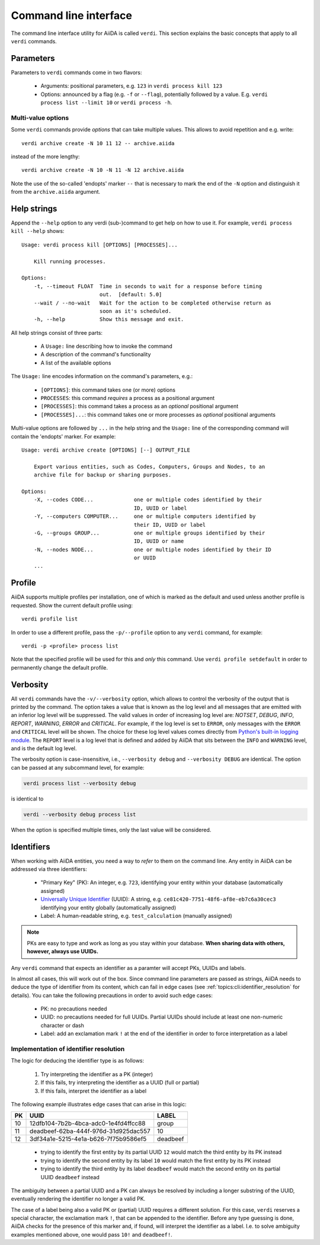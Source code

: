 .. _topics:cli:

**********************
Command line interface
**********************

The command line interface utility for AiiDA is called ``verdi``.
This section explains the basic concepts that apply to all ``verdi`` commands.


.. _topics:cli:parameters:

Parameters
==========
Parameters to ``verdi`` commands come in two flavors:

  * Arguments: positional parameters, e.g. ``123`` in ``verdi process kill 123``
  * Options: announced by a flag (e.g. ``-f`` or ``--flag``), potentially followed by a value. E.g. ``verdi process list --limit 10`` or ``verdi process -h``.

.. _topics:cli:multi_value_options:

Multi-value options
-------------------

Some ``verdi`` commands provide *options* that can take multiple values.
This allows to avoid repetition and e.g. write::

    verdi archive create -N 10 11 12 -- archive.aiida

instead of the more lengthy::

    verdi archive create -N 10 -N 11 -N 12 archive.aiida

Note the use of the so-called 'endopts' marker ``--`` that is necessary to mark the end of the ``-N`` option and distinguish it from the ``archive.aiida`` argument.


.. _topics:cli:help_strings:

Help strings
============
Append the ``--help`` option to any verdi (sub-)command to get help on how to use it.
For example, ``verdi process kill --help`` shows::

    Usage: verdi process kill [OPTIONS] [PROCESSES]...

        Kill running processes.

    Options:
        -t, --timeout FLOAT  Time in seconds to wait for a response before timing
                             out.  [default: 5.0]
        --wait / --no-wait   Wait for the action to be completed otherwise return as
                             soon as it's scheduled.
        -h, --help           Show this message and exit.

All help strings consist of three parts:

  * A ``Usage:`` line describing how to invoke the command
  * A description of the command's functionality
  * A list of the available options

The ``Usage:`` line encodes information on the command's parameters, e.g.:

 * ``[OPTIONS]``: this command takes one (or more) options
 * ``PROCESSES``: this command *requires* a process as a positional argument
 * ``[PROCESSES]``: this command takes a process as an *optional* positional argument
 * ``[PROCESSES]...``: this command takes one or more processes as *optional* positional arguments

Multi-value options are followed by ``...`` in the help string and the ``Usage:`` line of the corresponding command will contain the 'endopts' marker.
For example::

    Usage: verdi archive create [OPTIONS] [--] OUTPUT_FILE

        Export various entities, such as Codes, Computers, Groups and Nodes, to an
        archive file for backup or sharing purposes.

    Options:
        -X, --codes CODE...             one or multiple codes identified by their
                                        ID, UUID or label
        -Y, --computers COMPUTER...     one or multiple computers identified by
                                        their ID, UUID or label
        -G, --groups GROUP...           one or multiple groups identified by their
                                        ID, UUID or name
        -N, --nodes NODE...             one or multiple nodes identified by their ID
                                        or UUID
        ...


.. _topics:cli:profile:

Profile
=======
AiiDA supports multiple profiles per installation, one of which is marked as the default and used unless another profile is requested.
Show the current default profile using::

    verdi profile list

In order to use a different profile, pass the ``-p/--profile`` option to any ``verdi`` command, for example::

    verdi -p <profile> process list

Note that the specified profile will be used for this and *only* this command.
Use ``verdi profile setdefault`` in order to permanently change the default profile.


.. _topics:cli:verbosity:

Verbosity
=========
All ``verdi`` commands have the ``-v/--verbosity`` option, which allows to control the verbosity of the output that is printed by the command.
The option takes a value that is known as the log level and all messages that are emitted with an inferior log level will be suppressed.
The valid values in order of increasing log level are: `NOTSET`, `DEBUG`, `INFO`, `REPORT`, `WARNING`, `ERROR` and `CRITICAL`.
For example, if the log level is set to ``ERROR``, only messages with the ``ERROR`` and ``CRITICAL`` level will be shown.
The choice for these log level values comes directly from `Python's built-in logging module <https://docs.python.org/3/library/logging.html>`_.
The ``REPORT`` level is a log level that is defined and added by AiiDA that sits between the ``INFO`` and ``WARNING`` level, and is the default log level.

The verbosity option is case-insensitive, i.e., ``--verbosity debug`` and ``--verbosity DEBUG`` are identical.
The option can be passed at any subcommand level, for example:

.. code:: console

    verdi process list --verbosity debug

is identical to

.. code:: console

    verdi --verbosity debug process list

When the option is specified multiple times, only the last value will be considered.


.. _topics:cli:identifiers:

Identifiers
===========

When working with AiiDA entities, you need a way to *refer* to them on the command line.
Any entity in AiiDA can be addressed via three identifiers:

 * "Primary Key" (PK): An integer, e.g. ``723``, identifying your entity within your database (automatically assigned)
 * `Universally Unique Identifier <https://en.wikipedia.org/wiki/Universally_unique_identifier#Version_4_(random)>`_ (UUID): A string, e.g. ``ce81c420-7751-48f6-af8e-eb7c6a30cec3`` identifying your entity globally (automatically assigned)
 * Label: A human-readable string, e.g. ``test_calculation`` (manually assigned)

.. note::

    PKs are easy to type and work as long as you stay within your database.
    **When sharing data with others, however, always use UUIDs.**

Any ``verdi`` command that expects an identifier as a paramter will accept PKs, UUIDs and labels.

In almost all cases, this will work out of the box.
Since command line parameters are passed as strings, AiiDA needs to deduce the type of identifier from its content, which can fail in edge cases (see :ref:`topics:cli:identifier_resolution` for details).
You can take the following precautions in order to avoid such edge cases:

  * PK: no precautions needed
  * UUID: no precautions needed for full UUIDs. Partial UUIDs should include at least one non-numeric character or dash
  * Label: add an exclamation mark ``!`` at the end of the identifier in order to force interpretation as a label


.. _topics:cli:identifier_resolution:

Implementation of identifier resolution
---------------------------------------

The logic for deducing the identifier type is as follows:

 1. Try interpreting the identifier as a PK (integer)
 2. If this fails, try interpreting the identifier as a UUID (full or partial)
 3. If this fails, interpret the identifier as a label

The following example illustrates edge cases that can arise in this logic:

===  =====================================  ========
PK   UUID                                   LABEL
===  =====================================  ========
10   12dfb104-7b2b-4bca-adc0-1e4fd4ffcc88   group
11   deadbeef-62ba-444f-976d-31d925dac557   10
12   3df34a1e-5215-4e1a-b626-7f75b9586ef5   deadbeef
===  =====================================  ========

 * trying to identify the first entity by its partial UUID ``12`` would match the third entity by its PK instead
 * trying to identify the second entity by its label ``10`` would match the first entity by its PK instead
 * trying to identify the third entity by its label ``deadbeef`` would match the second entity on its partial UUID ``deadbeef`` instead

The ambiguity between a partial UUID and a PK can always be resolved by including a longer substring of the UUID, eventually rendering the identifier no longer a valid PK.

The case of a label being also a valid PK or (partial) UUID requires a different solution.
For this case, ``verdi`` reserves a special character, the exclamation mark ``!``, that can be appended to the identifier.
Before any type guessing is done, AiiDA checks for the presence of this marker and, if found, will interpret the identifier as a label.
I.e. to solve ambiguity examples mentioned above, one would pass ``10!`` and ``deadbeef!``.
